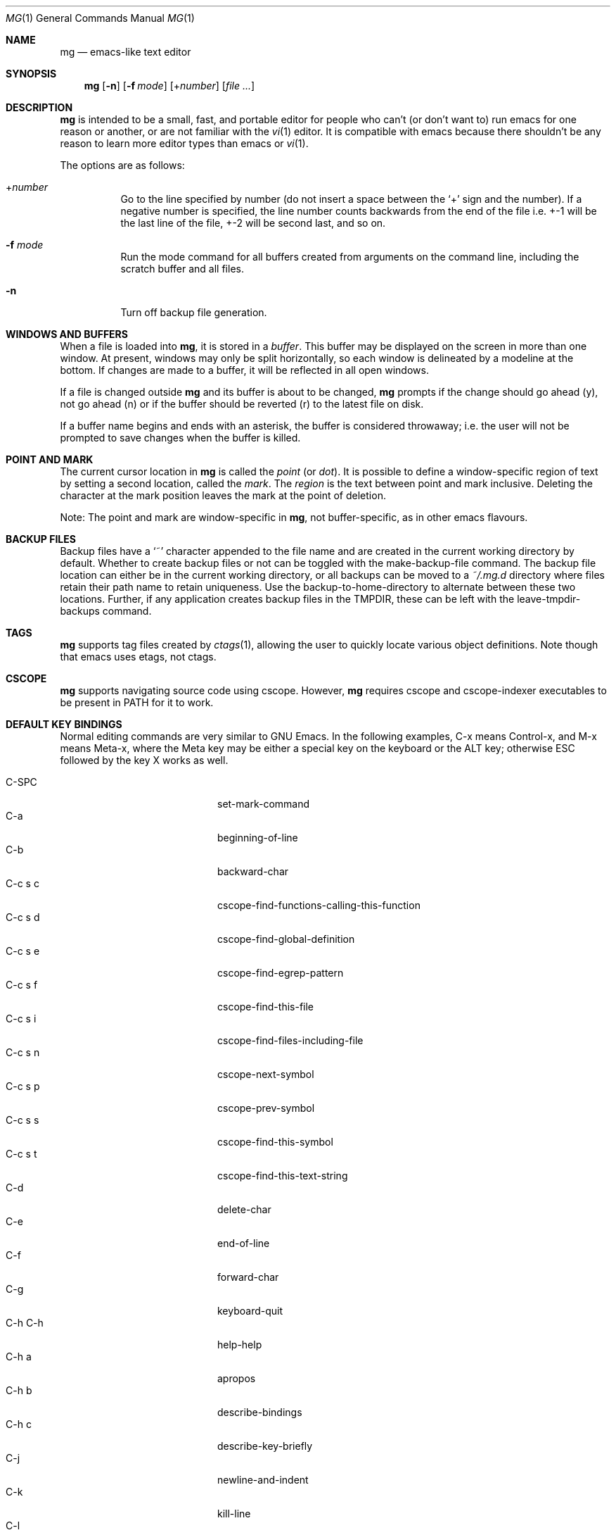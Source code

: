 .\"	$OpenBSD: mg.1,v 1.87 2014/03/27 07:30:25 jmc Exp $
.\" This file is in the public domain.
.\"
.Dd $Mdocdate: March 27 2014 $
.Dt MG 1
.Os
.Sh NAME
.Nm mg
.Nd emacs-like text editor
.Sh SYNOPSIS
.Nm mg
.Op Fl n
.Op Fl f Ar mode
.Op + Ns Ar number
.Op Ar
.Sh DESCRIPTION
.Nm
is intended to be a small, fast, and portable editor for
people who can't (or don't want to) run emacs for one
reason or another, or are not familiar with the
.Xr vi 1
editor.
It is compatible with emacs because there shouldn't
be any reason to learn more editor types than emacs or
.Xr vi 1 .
.Pp
The options are as follows:
.Bl -tag -width Ds
.It + Ns Ar number
Go to the line specified by number (do not insert
a space between the
.Sq +
sign and the number).
If a negative number is specified, the line number counts
backwards from the end of the file i.e. +-1 will be the last
line of the file, +-2 will be second last, and so on.
.It Fl f Ar mode
Run the mode command for all buffers created from
arguments on the command line, including the
scratch buffer and all files.
.It Fl n
Turn off backup file generation.
.El
.Sh WINDOWS AND BUFFERS
When a file is loaded into
.Nm ,
it is stored in a
.Em buffer .
This buffer may be displayed on the screen in more than one window.
At present, windows may only be split horizontally, so each window is
delineated by a modeline at the bottom.
If changes are made to a buffer, it will be reflected in all open windows.
.Pp
If a file is changed outside
.Nm
and its buffer is about to be changed,
.Nm
prompts if the change should go ahead (y), not go ahead (n) or if the buffer
should be reverted (r) to the latest file on disk.
.Pp
If a buffer name begins and ends with an asterisk, the buffer is considered
throwaway; i.e. the user will not be prompted to save changes when
the buffer is killed.
.Sh POINT AND MARK
The current cursor location in
.Nm
is called the
.Em point
(or
.Em dot ) .
It is possible to define a window-specific region of text by setting a second
location, called the
.Em mark .
The
.Em region
is the text between point and mark inclusive.
Deleting the character at the mark position leaves
the mark at the point of deletion.
.Pp
Note: The point and mark are window-specific in
.Nm ,
not buffer-specific, as in other emacs flavours.
.Sh BACKUP FILES
Backup files have a
.Sq ~
character appended to the file name and
are created in the current working directory by default.
Whether to create backup files or not can be toggled with the
make-backup-file command.
The backup file location can either be in the current
working directory, or all backups can be moved to a
.Pa ~/.mg.d
directory where files retain their path name to retain uniqueness.
Use the backup-to-home-directory to alternate between these two locations.
Further, if any application creates backup files in the
.Ev TMPDIR ,
these can be left with the leave-tmpdir-backups command.
.Sh TAGS
.Nm
supports tag files created by
.Xr ctags 1 ,
allowing the user to quickly locate various object definitions.
Note though that emacs uses etags, not ctags.
.Sh CSCOPE
.Nm
supports navigating source code using cscope.
However,
.Nm
requires cscope and cscope-indexer executables to be present in
.Ev PATH
for it to work.
.Sh DEFAULT KEY BINDINGS
Normal editing commands are very similar to GNU Emacs.
In the following examples, C-x means Control-x, and M-x means Meta-x,
where the Meta key may be either a special key on the keyboard
or the ALT key; otherwise ESC followed by the key X works as well.
.Pp
.Bl -tag -width xxxxxxxxxxxx -offset indent -compact
.It C-SPC
set-mark-command
.It C-a
beginning-of-line
.It C-b
backward-char
.It C-c s c
cscope-find-functions-calling-this-function
.It C-c s d
cscope-find-global-definition
.It C-c s e
cscope-find-egrep-pattern
.It C-c s f
cscope-find-this-file
.It C-c s i
cscope-find-files-including-file
.It C-c s n
cscope-next-symbol
.It C-c s p
cscope-prev-symbol
.It C-c s s
cscope-find-this-symbol
.It C-c s t
cscope-find-this-text-string
.It C-d
delete-char
.It C-e
end-of-line
.It C-f
forward-char
.It C-g
keyboard-quit
.It C-h C-h
help-help
.It C-h a
apropos
.It C-h b
describe-bindings
.It C-h c
describe-key-briefly
.It C-j
newline-and-indent
.It C-k
kill-line
.It C-l
recenter
.It RET
newline
.It C-n
next-line
.It C-o
open-line
.It C-p
previous-line
.It C-q
quoted-insert
.It C-r
isearch-backward
.It C-s
isearch-forward
.It C-t
transpose-chars
.It C-u
universal-argument
.It C-v
scroll-up
.It C-w
kill-region
.It C-x C-b
list-buffers
.It C-x C-c
save-buffers-kill-emacs
.It C-x C-f
find-file
.It C-x C-g
keyboard-quit
.It C-x C-l
downcase-region
.It C-x C-o
delete-blank-lines
.It C-x C-q
toggle-read-only
.It C-x C-r
find-file-read-only
.It C-x C-s
save-buffer
.It C-x C-u
upcase-region
.It C-x C-v
find-alternate-file
.It C-x C-w
write-file
.It C-x C-x
exchange-point-and-mark
.It C-x (
start-kbd-macro
.It C-x \&)
end-kbd-macro
.It C-x 0
delete-window
.It C-x 1
delete-other-windows
.It C-x 2
split-window-vertically
.It C-x 4 C-f
find-file-other-window
.It C-x 4 C-g
keyboard-quit
.It C-x 4 b
switch-to-buffer-other-window
.It C-x 4 f
find-file-other-window
.It C-x =
what-cursor-position
.It C-x ^
enlarge-window
.It C-x `
next-error
.It C-x b
switch-to-buffer
.It C-x d
dired
.It C-x e
call-last-kbd-macro
.It C-x f
set-fill-column
.It C-x g
goto-line
.It C-x h
mark-whole-buffer
.It C-x i
insert-file
.It C-x k
kill-buffer
.It C-x n
other-window
.It C-x o
other-window
.It C-x p
previous-window
.It C-x s
save-some-buffers
.It C-x u
undo
.It C-y
yank
.It C-z
suspend-emacs
.It M-C-v
scroll-other-window
.It M-SPC
just-one-space
.It M-!
shell-command
.It M-.
find-tag
.It M-*
pop-tag-mark
.It M-%
query-replace
.It M-<
beginning-of-buffer
.It M->
end-of-buffer
.It M-\e
delete-horizontal-space
.It M-^
join-line
.It M-b
backward-word
.It M-c
capitalize-word
.It M-d
kill-word
.It M-f
forward-word
.It M-l
downcase-word
.It M-m
back-to-indentation
.It M-q
fill-paragraph
.It M-r
search-backward
.It M-s
search-forward
.It M-u
upcase-word
.It M-v
scroll-down
.It M-w
copy-region-as-kill
.It M-x
execute-extended-command
.It M-{
backward-paragraph
.It M-|
shell-command-on-region
.It M-}
forward-paragraph
.It M-~
not-modified
.It M-DEL
backward-kill-word
.It C-_
undo
.It )
blink-and-insert
.It DEL
delete-backward-char
.El
.Pp
For a complete description of
.Nm
commands, see
.Sx MG COMMANDS .
To see the active keybindings at any time, type
.Dq M-x describe-bindings .
.Sh MG COMMANDS
Commands are invoked by
.Dq M-x ,
or by binding to a key.
Many commands take an optional numerical parameter,
.Va n .
This parameter is set either by
M-<n> (where
.Va n
is the numerical argument) before the command, or by
one or more invocations of the universal argument, usually bound to C-u.
When invoked in this manner, the value of the numeric parameter to
be passed is displayed in the minibuffer before the M-x.
One common use of the parameter is in mode toggles (e.g.\&
make-backup-files).
If no parameter is supplied, the mode is toggled to its
alternate state.
If a positive parameter is supplied, the mode is forced to on.
Otherwise, it is forced to off.
.\"
.Bl -tag -width xxxxx
.It apropos
Help Apropos.
Prompt the user for a string, open the *help* buffer,
and list all
.Nm
commands that contain that string.
.It audible-bell
Toggle the audible system bell.
.It auto-execute
Register an auto-execute hook; that is, specify a filename pattern
(conforming to the shell's filename globbing rules) and an associated
function to execute when a file matching the specified pattern
is read into a buffer.
.It auto-fill-mode
Toggle auto-fill mode (sometimes called mail-mode),
where text inserted past the fill column is automatically wrapped
to a new line.
.It auto-indent-mode
Toggle indent mode, where indentation is preserved after a newline.
.It back-to-indentation
Move the dot to the first non-whitespace character on the current line.
.It backup-to-home-directory
Save backup copies to a
.Pa ~/.mg.d
directory instead of working directory.
Requires make-backup-files to be on.
.It backward-char
Move cursor backwards one character.
.It backward-kill-word
Kill text backwards by
.Va n
words.
.It backward-paragraph
Move cursor backwards
.Va n
paragraphs.
Paragraphs are delimited by <NL><NL> or <NL><TAB> or <NL><SPACE>.
.It backward-word
Move cursor backwards by the specified number of words.
.It beginning-of-buffer
Move cursor to the top of the buffer.
.It beginning-of-line
Move cursor to the beginning of the line.
.It blink-and-insert
Self-insert a character, then search backwards and blink its
matching delimiter.
For delimiters other than
parenthesis, brackets, and braces, the character itself
is used as its own match.
.It bsmap-mode
Toggle bsmap mode, where DEL and C-h are swapped.
.It c-mode
Toggle a KNF-compliant mode for editing C program files.
.It call-last-kbd-macro
Invoke the keyboard macro.
.It capitalize-word
Capitalize
.Va n
words; i.e. convert the first character of the word to
upper case, and subsequent letters to lower case.
.It cd
Change the global working directory.
See also global-wd-mode.
.It column-number-mode
Toggle whether the column number is displayed in the modeline.
.It copy-region-as-kill
Copy all of the characters in the region to the kill buffer,
clearing the mark afterwards.
This is a bit like a kill-region followed by a yank.
.It count-matches
Count the number of lines matching the supplied regular expression.
.It count-non-matches
Count the number of lines not matching the supplied regular expression.
.It cscope-find-this-symbol
List the matches for the given symbol.
.It cscope-find-global-definition
List global definitions for the given literal.
.It cscope-find-called-functions
List functions called from the given function.
.It cscope-find-functions-calling-this-function
List functions calling the given function.
.It cscope-find-this-text-string
List locations matching the given text string.
.It cscope-find-egrep-pattern
List locations matching the given extended regular expression pattern.
.It cscope-find-this-file
List filenames matching the given filename.
.It cscope-find-files-including-file
List files that #include the given filename.
.It cscope-next-symbol
Navigate to the next match.
.It cscope-prev-symbol
Navigate to the previous match.
.It cscope-next-file
Navigate to the next file.
.It cscope-prev-file
Navigate to the previous file.
.It cscope-create-list-of-files-to-index
Create cscope's List and Index in the given directory.
.It define-key
Prompts the user for a named keymap (mode),
a key, and an
.Nm
command, then creates a keybinding in the appropriate
map.
.It delete-backward-char
Delete backwards
.Va n
characters.
Like delete-char, this actually does a kill if presented
with an argument.
.It delete-blank-lines
Delete blank lines around dot.
If dot is sitting on a blank line, this command
deletes all the blank lines above and below the current line.
Otherwise, it deletes all of the blank lines after the current line.
.It delete-char
Delete
.Va n
characters forward.
If any argument is present, it kills rather than deletes,
saving the result in the kill buffer.
.It delete-horizontal-space
Delete any whitespace around the dot.
.It delete-leading-space
Delete leading whitespace on the current line.
.It delete-trailing-space
Delete trailing whitespace on the current line.
.It delete-matching-lines
Delete all lines after dot that contain a string matching
the supplied regular expression.
.It delete-non-matching-lines
Delete all lines after dot that contain a string matching
the supplied regular expression.
.It delete-other-windows
Make the current window the only window visible on the screen.
.It delete-window
Delete current window.
.It describe-bindings
List all global and local keybindings, putting the result in
the *help* buffer.
.It describe-key-briefly
Read a key from the keyboard, and look it up in the keymap.
Display the name of the function currently bound to the key.
.It diff-buffer-with-file
View the differences between buffer and its associated file.
.It digit-argument
Process a numerical argument for keyboard-invoked functions.
.It downcase-region
Set all characters in the region to lower case.
.It downcase-word
Set characters to lower case, starting at the dot, and ending
.Va n
words away.
.It emacs-version
Return an
.Nm
version string.
.It end-kbd-macro
Stop defining a keyboard macro.
.It end-of-buffer
Move cursor to the end of the buffer.
.It end-of-line
Move cursor to the end of the line.
.It enlarge-window
Enlarge the current window by shrinking either the window above
or below it.
.It eval-current-buffer
Evaluate the current buffer as a series of
.Nm
commands.
Useful for testing
.Nm
startup files.
.It eval-expression
Get one line from the user, and run it.
Useful for testing expressions in
.Nm
startup files.
.It exchange-point-and-mark
Swap the values of "dot" and "mark" in the current window.
Return an error if no mark is set.
.It execute-extended-command
Invoke an extended command; i.e. M-x.
Call the message line routine to read in the command name and apply
autocompletion to it.
When it comes back, look the name up in the symbol table and run the
command if it is found, passing arguments as necessary.
Print an error if there is anything wrong.
.It fill-paragraph
Justify a paragraph, wrapping text at the current fill column.
.It find-file
Select a file for editing.
First check if the file can be found
in another buffer; if it is there, just switch to that buffer.
If the file cannot be found, create a new buffer, read in the
file from disk, and switch to the new buffer.
.It find-file-read-only
Same as find-file, except the new buffer is set to read-only.
.It find-alternate-file
Replace the current file with an alternate one.
Semantics for finding the replacement file are the same as
find-file, except the current buffer is killed before the switch.
If the kill fails, or is aborted, revert to the original file.
.It find-file-other-window
Opens the specified file in a second buffer.
Splits the current window if necessary.
.It find-tag
Jump to definition of tag at dot.
.It forward-char
Move cursor forwards (or backwards, if
.Va n
is negative)
.Va n
characters.
Returns an error if the end of buffer is reached.
.It forward-paragraph
Move forward
.Va n
paragraphs.
Paragraphs are delimited by <NL><NL> or <NL><TAB> or <NL><SPACE>.
.It forward-word
Move the cursor forward by the specified number of words.
.It global-set-key
Bind a key in the global (fundamental) key map.
.It global-unset-key
Unbind a key from the global (fundamental) key map; i.e. set it to 'rescan'.
.It global-wd-mode
Toggle global working-directory mode.
When enabled,
.Nm
defaults to opening files (and executing commands like compile and grep)
relative to the global working directory.
When disabled, a working directory is set for each buffer.
.It goto-line
Go to a specific line.
If an argument is present, then
it is the line number, else prompt for a line number to use.
.It help-help
Prompts for one of (a)propos, (b)indings, des(c)ribe key briefly.
.It insert
Insert a string, mainly for use from macros.
.It insert-buffer
Insert the contents of another buffer at dot.
.It insert-file
Insert a file into the current buffer at dot.
.It insert-with-wrap
Insert the bound character with word wrap.
Check to see if we're past the fill column, and if so,
justify this line.
.It isearch-backward
Use incremental searching, initially in the reverse direction.
isearch ignores any explicit arguments.
If invoked during macro definition or evaluation, the non-incremental
search-backward is invoked instead.
.It isearch-forward
Use incremental searching, initially in the forward direction.
isearch ignores any explicit arguments.
If invoked during macro definition or evaluation, the non-incremental
search-forward is invoked instead.
.It join-line
Join the current line to the previous.
If called with an argument,
join the next line to the current one.
.It just-one-space
Delete any whitespace around dot, then insert a space.
.It keyboard-quit
Abort the current action.
.It kill-buffer
Dispose of a buffer, by name.
If the buffer name does not start and end with an asterisk,
prompt the user if the buffer
has been changed.
.It kill-line
Kill line.
If called without an argument, it kills from dot to the end
of the line, unless it is at the end of the line, when it kills the
newline.
If called with an argument of 0, it kills from the start of the
line to dot.
If called with a positive argument, it kills from dot
forward over that number of newlines.
If called with a negative argument
it kills any text before dot on the current line, then it kills back
abs(n) lines.
.It kill-paragraph
Delete
.Va n
paragraphs starting with the current one.
.It kill-region
Kill the currently defined region.
.It kill-word
Delete forward
.Va n
words.
.It leave-tmpdir-backups
Modifies the behaviour of backup-to-home-directory.
Backup files that would normally reside in the system
.Ev TMPDIR
are left there and not moved to the
.Pa ~/.mg.d
directory.
.It line-number-mode
Toggle whether the line number is displayed in the modeline.
.It list-buffers
Display the list of available buffers.
.It load
Prompt the user for a filename, and then execute commands
from that file.
.It local-set-key
Bind a key mapping in the local (topmost) mode.
.It local-unset-key
Unbind a key mapping in the local (topmost) mode.
.It make-backup-files
Toggle generation of backup files.
.It make-directory
Prompt the user for a path or directory name which is then created.
.It mark-whole-buffer
Marks whole buffer as a region by putting dot at the beginning and mark
at the end of buffer.
.It meta-key-mode
When disabled, the meta key can be used to insert extended-ascii (8-bit)
characters.
When enabled, the meta key acts as usual.
.It negative-argument
Process a negative argument for keyboard-invoked functions.
.It newline
Insert a newline into the current buffer.
.It newline-and-indent
Insert a newline, then enough tabs and spaces to duplicate the indentation
of the previous line.
Assumes tabs are every eight characters.
.It next-line
Move forward
.Va n
lines.
.It no-tab-mode
Toggle notab mode.
In this mode, spaces are inserted rather than tabs.
.It not-modified
Turn off the modified flag in the current buffer.
.It open-line
Open up some blank space.
Essentially, insert
.Va n
newlines, then back up over them.
.It other-window
The command to make the next (down the screen) window the current
window.
There are no real errors, although the command does nothing if
there is only 1 window on the screen.
.It overwrite-mode
Toggle overwrite mode, where typing in a buffer overwrites
existing characters rather than inserting them.
.It prefix-region
Inserts a prefix string before each line of a region.
The prefix string is settable by using 'set-prefix-string'.
.It previous-line
Move backwards
.Va n
lines.
.It previous-window
This command makes the previous (up the screen) window the
current window.
There are no errors, although the command does not do
a lot if there is only 1 window.
.It pop-tag-mark
Return to position where find-tag was previously invoked.
.It push-shell
Suspend
.Nm
and switch to alternate screen, if available.
.It pwd
Display current (global) working directory in the status area.
.It query-replace
Query Replace.
Search and replace strings selectively, prompting after each match.
.It replace-string
Replace string globally without individual prompting.
.It query-replace-regexp
Replace strings selectively.
Does a search and replace operation using regular
expressions for both patterns.
.It quoted-insert
Insert the next character verbatim into the current buffer; i.e. ignore
any function bound to that key.
.It re-search-again
Perform a regular expression search again, using the same search
string and direction as the last search command.
.It re-search-backward
Search backwards using a regular expression.
Get a search string from the user, and search, starting at dot
and proceeding toward the front of the buffer.
If found, dot is left
pointing at the first character of the pattern [the last character that
was matched].
.It re-search-forward
Search forward using a regular expression.
Get a search string from the user and search for it starting at dot.
If found, move dot to just after the matched characters.
display does all
the hard stuff.
If not found, it just prints a message.
.It recenter
Reposition dot in the current window.
By default, the dot is centered.
If given a positive argument (n), the display is repositioned to line
n.
If
.Va n
is negative, it is that line from the bottom.
.It redraw-display
Refresh the display.
Recomputes all window sizes in case something has changed.
.It revert-buffer
Revert the current buffer to the latest file on disk.
.It save-buffer
Save the contents of the current buffer if it has been changed,
optionally creating a backup copy.
.It save-buffers-kill-emacs
Offer to save modified buffers and quit
.Nm .
.It save-some-buffers
Look through the list of buffers, offering to save any buffer that
has been changed.
Buffers that are not associated with files (such
as *scratch*, *grep*, *compile*) are ignored.
.It scroll-down
Scroll backwards
.Va n
pages.
A two-line overlap between pages is
assumed.
If given a repeat argument, scrolls back lines, not pages.
.It scroll-one-line-down
Scroll the display down
.Va n
lines without changing the cursor position.
.It scroll-one-line-up
Scroll the display
.Va n
lines up without moving the cursor position.
.It scroll-other-window
Scroll the next window in the window list window forward
.Va n
pages.
.It scroll-up
Scroll forward one page.
A two-line overlap between pages is
assumed.
If given a repeat argument, scrolls back lines, not pages.
.It search-again
Search again, using the same search string and direction as the last
search command.
.It search-backward
Reverse search.
Get a search string from the user, and search, starting
at dot and proceeding toward the front of the buffer.
If found, dot is
left pointing at the first character of the pattern (the last character
that was matched).
.It search-forward
Search forward.
Get a search string from the user, and search for it
starting at dot.
If found, dot gets moved to just after the matched
characters, if not found, print a message.
.It self-insert-command
Insert a character.
.It set-case-fold-search
Set case-fold searching, causing case not to matter
in regular expression searches.
This is the default.
.It set-default-mode
Append the supplied mode to the list of default modes
used by subsequent buffer creation.
Built in modes include: fill, indent, overwrite, and notab.
.It set-fill-column
Prompt the user for a fill column.
Used by auto-fill-mode.
.It set-mark-command
Sets the mark in the current window to the current dot location.
.It set-prefix-string
Sets the prefix string to be used by the 'prefix-region' command.
.It shell-command
Execute external command from mini-buffer.
.It shell-command-on-region
Provide the text in region to the shell command as input.
.It shrink-window
Shrink current window by one line.
The window immediately below is expanded to pick up the slack.
If only one window is present, this command has no effect.
.It space-to-tabstop
Insert enough spaces to reach the next tab-stop position.
By default, tab-stops occur every 8 characters.
.It split-window-vertically
Split the current window.
A window smaller than 3 lines cannot be split.
.It start-kbd-macro
Start defining a keyboard macro.
Macro definition is ended by invoking end-kbd-macro.
.It suspend-emacs
Suspend
.Nm
and switch back to alternate screen, if in use.
.It switch-to-buffer
Prompt and switch to a new buffer in the current window.
.It switch-to-buffer-other-window
Switch to buffer in another window.
.It toggle-read-only
Toggle the read-only flag on the current buffer.
.It transpose-chars
Transpose the two characters in front of and under dot,
then move forward one character.
Treat newline characters the same as any other.
.It undo
Undo the most recent action.
If invoked again without an intervening command,
move the undo pointer to the previous action and undo it.
.It undo-boundary
Add an undo boundary.
This is not usually done interactively.
.It undo-boundary-toggle
Toggle whether undo boundaries are generated.
Undo boundaries are often disabled before operations that should
be considered atomically undoable.
.It undo-enable
Toggle whether undo information is kept.
.It undo-list
Show the undo records for the current buffer in a new buffer.
.It universal-argument
Repeat the next command 4 times.
Usually bound to C-u.
This command may be stacked; e.g.\&
C-u C-u C-f moves the cursor forward 16 characters.
.It upcase-region
Upper case region.
Change all of the lower case characters in the region to
upper case.
.It upcase-word
Move the cursor forward by the specified number of words.
As it moves, convert any characters to upper case.
.It visible-bell
Toggle the visible bell.
If this toggle is on, the modeline will flash.
.It visit-tags-table
Record name of the tags file to be used for subsequent find-tag.
.It what-cursor-position
Display a bunch of useful information about the current location of
dot.
The character under the cursor (in octal), the current line, row,
and column, and approximate position of the cursor in the file (as a
percentage) is displayed.
The column position assumes an infinite
position display; it does not truncate just because the screen does.
.It write-file
Ask for a file name and write the contents of the current buffer to
that file.
Update the remembered file name and clear the buffer
changed flag.
.It yank
Yank text from kill-buffer.
Unlike emacs, the
.Nm
kill buffer consists only
of the most recent kill.
It is not a ring.
.El
.Sh MG DIRED KEY BINDINGS
Specific key bindings are available in dired mode.
.Pp
.Bl -tag -width xxxxxxxxxxxx -offset indent -compact
.It DEL
dired-unmark-backward
.It SPC
dired-next-line
.It !
dired-shell-command
.It +
dired-create-directory
.It c
dired-do-copy
.It d and C-d
dired-flag-file-deletion
.It e, f and C-m
dired-find-file
.It g
dired-revert
.It n
dired-next-line
.It o
dired-find-file-other-window
.It p
dired-previous-line
.It q
quit-window
.It r
dired-do-rename
.It u
dired-unmark
.It x
dired-do-flagged-delete
.It C-v
dired-scroll-down
.It M-v
dired-scroll-up
.El
.Sh MG DIRED COMMANDS
The following are a list of the commands specific to dired mode:
.Bl -tag -width Ds
.It dired-create-directory
Create a directory.
.It dired-do-copy
Copy the file listed on the current line of the dired buffer.
.It dired-do-flagged-delete
Delete the files that have been flagged for deletion.
.It dired-do-rename
Rename the file listed on the current line of the dired buffer.
.It dired-find-file
Open the file on the current line of the dired buffer.
If the cursor is on a directory it will be opened in dired mode.
.It dired-flag-file-deletion
Flag the file listed on the current line for deletion.
This is indicated in the buffer by putting a D at the left margin.
No files are actually deleted until the function dired-do-deletions
is executed.
.It dired-find-file-other-window
Open the file on the current line of the dired buffer in a
different window.
.It dired-next-line
Move the cursor to the next line.
.It dired-other-window
This function works just like dired, except that it puts the
dired buffer in another window.
.It dired-previous-line
Move the cursor to the previous line.
.It dired-revert
Refresh the dired buffer.
.It dired-scroll-down
Scroll down the dired buffer.
.It dired-scroll-up
Scroll up the dired buffer.
.It dired-unmark
Remove the deletion flag for the file on the current line.
.It dired-unmark-backward
Remove the deletion flag from the file listed on the previous line
of the dired buffer, then move up to that line.
.It quit-window
Close the current dired buffer.
.El
.Sh CONFIGURATION FILES
There are two configuration files,
.Pa .mg
and
.Pa .mg-TERM .
Here,
.Ev TERM
represents the name of the terminal type; e.g. if the terminal type
is set to
.Dq vt100 ,
.Nm
will use
.Pa .mg-vt100
as a startup file.
The terminal type startup file is used first.
.Pp
The startup file format is a list of commands, one per line, as used for
interactive evaluation.
Strings that are normally entered by the user at any subsequent prompts
may be specified after the command name; e.g.:
.Bd -literal -offset indent
global-set-key ")" self-insert-command
global-set-key "\e^x\e^f" find-file
global-set-key "\ee[Z" backward-char
set-default-mode fill
set-fill-column 72
auto-execute *.c c-mode
.Ed
.Pp
Comments can be added to the startup files by placing
.Dq \;
or
.Dq #
as the first character of a line.
.Sh FILES
.Bl -tag -width /usr/share/doc/mg/tutorial -compact
.It Pa ~/.mg
normal startup file
.It Pa ~/.mg-TERM
terminal-specific startup file
.It Pa ~/.mg.d
alternative backup file location
.It Pa /usr/share/doc/mg/tutorial
concise tutorial
.El
.Sh SEE ALSO
.Xr ctags 1 ,
.Xr vi 1
.Sh CAVEATS
Since it is written completely in C, there is currently no
language in which extensions can be written;
however, keys can be rebound and certain parameters can be changed
in startup files.
.Pp
In order to use 8-bit characters (such as German umlauts), the Meta key
needs to be disabled via the
.Dq meta-key-mode
command.
.Pp
Multi-byte character sets, such as UTF-8, are not supported.
